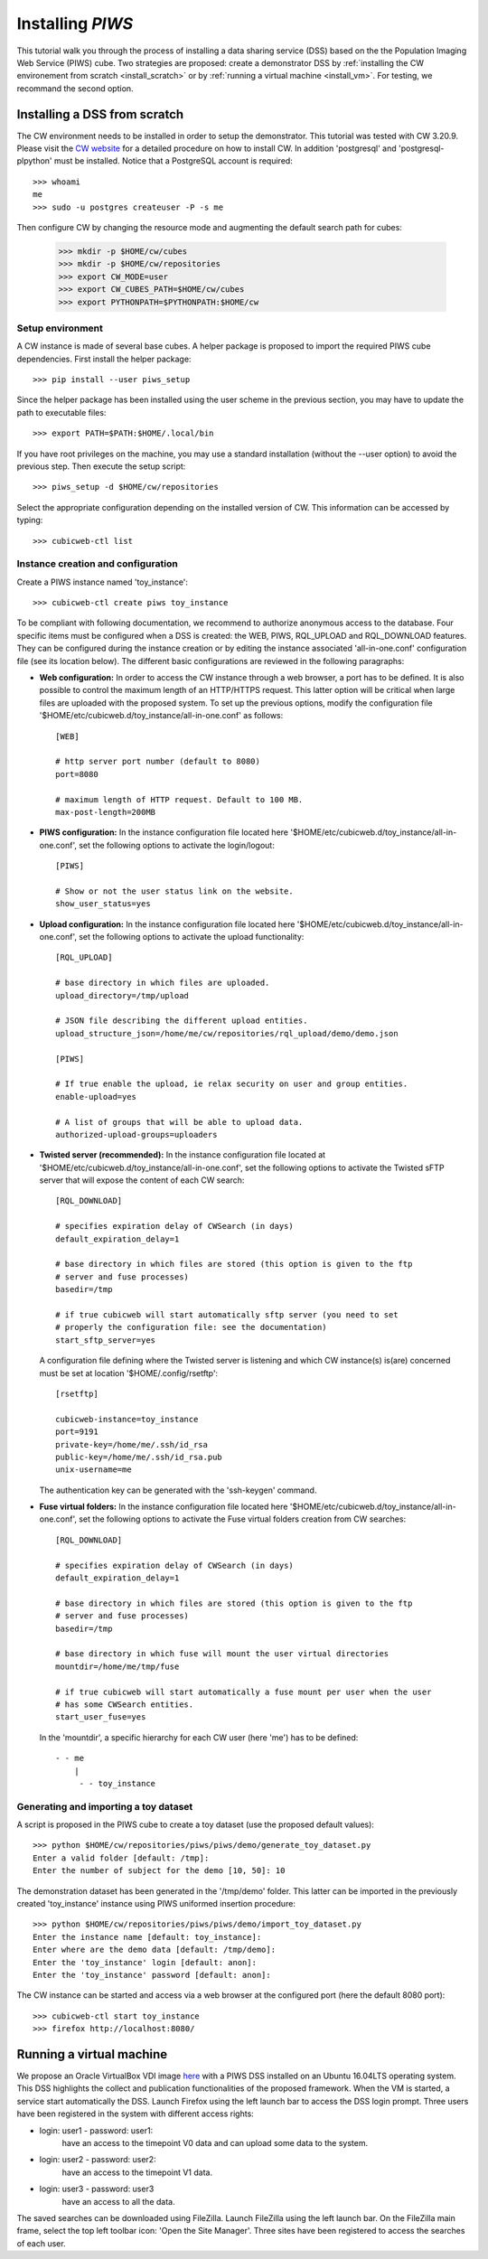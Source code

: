 
.. _install_guid:

=================
Installing `PIWS`
=================

This tutorial walk you through the process of installing a data sharing
service (DSS) based on the the Population Imaging Web Service (PIWS) cube.
Two strategies are proposed: create a demonstrator DSS by
:ref:`installing the CW environement from scratch <install_scratch>` or by
:ref:`running a virtual machine <install_vm>`. For testing, we recommand the
second option.


.. _install_scratch:

Installing a DSS from scratch
=============================

The CW environment needs to be installed in order to setup the demonstrator.
This tutorial was tested with CW 3.20.9. Please visit the 
`CW website <https://docs.cubicweb.org>`_ for a
detailed procedure on how to install CW.
In addition 'postgresql' and 'postgresql-plpython' must be installed. Notice
that a PostgreSQL account is required:

::

    >>> whoami
    me
    >>> sudo -u postgres createuser -P -s me

Then configure CW by changing the resource mode and augmenting the default
search path for cubes:

    >>> mkdir -p $HOME/cw/cubes
    >>> mkdir -p $HOME/cw/repositories
    >>> export CW_MODE=user
    >>> export CW_CUBES_PATH=$HOME/cw/cubes
    >>> export PYTHONPATH=$PYTHONPATH:$HOME/cw


Setup environment
-----------------

A CW instance is made of several base cubes. A helper package is proposed to
import the required PIWS cube dependencies. First install the helper package:

::

    >>> pip install --user piws_setup

Since the helper package has been installed using the user scheme in the
previous section, you may have to update the path to executable files:

::

    >>> export PATH=$PATH:$HOME/.local/bin

If you have root privileges on the machine, you may use a standard
installation (without the --user option) to avoid the previous step.
Then execute the setup script:

::

    >>> piws_setup -d $HOME/cw/repositories

Select the appropriate configuration depending on the installed version of CW.
This information can be accessed by typing:

::

    >>> cubicweb-ctl list


Instance creation and configuration
-----------------------------------

Create a PIWS instance named 'toy_instance':

::

    >>> cubicweb-ctl create piws toy_instance

To be compliant with following documentation, we recommend to authorize
anonymous access to the database.
Four specific items must be configured when a DSS is created: the WEB, PIWS,
RQL_UPLOAD and RQL_DOWNLOAD features.
They can be configured during the instance creation or by editing the instance
associated 'all-in-one.conf' configuration file (see its location below).
The different basic configurations are reviewed in the following paragraphs:

- **Web configuration:** In order to access the CW instance through a web
  browser, a port has to be defined. It is also possible to control the
  maximum length of an HTTP/HTTPS request. This latter option will be critical
  when large files are uploaded with the proposed system. To set up the previous
  options, modify the configuration file
  '$HOME/etc/cubicweb.d/toy_instance/all-in-one.conf' as follows:

  ::

      [WEB]

      # http server port number (default to 8080)
      port=8080

      # maximum length of HTTP request. Default to 100 MB.
      max-post-length=200MB

- **PIWS configuration:** In the instance configuration file located here
  '$HOME/etc/cubicweb.d/toy_instance/all-in-one.conf', set the following options
  to activate the login/logout:

  ::

      [PIWS]

      # Show or not the user status link on the website.
      show_user_status=yes

- **Upload configuration:** In the instance configuration file located here
  '$HOME/etc/cubicweb.d/toy_instance/all-in-one.conf', set the following options
  to activate the upload functionality:

  ::

      [RQL_UPLOAD]

      # base directory in which files are uploaded.
      upload_directory=/tmp/upload

      # JSON file describing the different upload entities.
      upload_structure_json=/home/me/cw/repositories/rql_upload/demo/demo.json

      [PIWS]

      # If true enable the upload, ie relax security on user and group entities.
      enable-upload=yes

      # A list of groups that will be able to upload data.
      authorized-upload-groups=uploaders

- **Twisted server (recommended):** In the instance configuration file located at
  '$HOME/etc/cubicweb.d/toy_instance/all-in-one.conf', set the following options
  to activate the Twisted sFTP server that will expose the content of each CW
  search:

  ::

      [RQL_DOWNLOAD]

      # specifies expiration delay of CWSearch (in days)
      default_expiration_delay=1

      # base directory in which files are stored (this option is given to the ftp
      # server and fuse processes)
      basedir=/tmp

      # if true cubicweb will start automatically sftp server (you need to set
      # properly the configuration file: see the documentation)
      start_sftp_server=yes

  A configuration file defining where the Twisted server is listening and which
  CW instance(s) is(are) concerned must be set at location
  '$HOME/.config/rsetftp':

  ::

      [rsetftp]

      cubicweb-instance=toy_instance
      port=9191
      private-key=/home/me/.ssh/id_rsa
      public-key=/home/me/.ssh/id_rsa.pub
      unix-username=me

  The authentication key can be generated with the 'ssh-keygen' command.

- **Fuse virtual folders:** In the instance configuration file located here
  '$HOME/etc/cubicweb.d/toy_instance/all-in-one.conf', set the following options
  to activate the Fuse virtual folders creation from CW searches:

  ::

      [RQL_DOWNLOAD]

      # specifies expiration delay of CWSearch (in days)
      default_expiration_delay=1

      # base directory in which files are stored (this option is given to the ftp
      # server and fuse processes)
      basedir=/tmp

      # base directory in which fuse will mount the user virtual directories
      mountdir=/home/me/tmp/fuse

      # if true cubicweb will start automatically a fuse mount per user when the user
      # has some CWSearch entities.
      start_user_fuse=yes

  In the 'mountdir', a specific hierarchy for each CW user (here 'me') has to be
  defined:

  ::

      - - me
          |
           - - toy_instance


Generating and importing a toy dataset
--------------------------------------

A script is proposed in the PIWS cube to create a toy dataset (use the proposed
default values):

::

    >>> python $HOME/cw/repositories/piws/piws/demo/generate_toy_dataset.py
    Enter a valid folder [default: /tmp]:
    Enter the number of subject for the demo [10, 50]: 10

The demonstration dataset has been generated in the '/tmp/demo' folder. This
latter can be imported in the previously created 'toy_instance' instance using
PIWS uniformed insertion procedure:

::

    >>> python $HOME/cw/repositories/piws/piws/demo/import_toy_dataset.py
    Enter the instance name [default: toy_instance]:
    Enter where are the demo data [default: /tmp/demo]:
    Enter the 'toy_instance' login [default: anon]:
    Enter the 'toy_instance' password [default: anon]:

The CW instance can be started and access via a web browser at the configured
port (here the default 8080 port):

::

    >>> cubicweb-ctl start toy_instance
    >>> firefox http://localhost:8080/


.. _install_vm:

Running a virtual machine
=========================

We propose an Oracle VirtualBox VDI image here_ with a PIWS DSS installed on
an Ubuntu 16.04LTS operating system.
This DSS highlights the collect and publication functionalities of the proposed
framework.
When the VM is started, a service start automatically the DSS.
Launch Firefox using the left launch bar to access the DSS login prompt.
Three users have been registered in the system with different access rights:

- login: user1 - password: user1:
    have an access to the timepoint V0 data and can upload some data to the
    system.

- login: user2 - password: user2:
    have an access to the timepoint V1 data.

- login: user3 - password: user3
    have an access to all the data.

The saved searches can be downloaded using FileZilla.
Launch FileZilla using the left launch bar.
On the FileZilla main frame, select the top left toolbar icon: 'Open the Site
Manager'.
Three sites have been registered to access the searches of each user.

.. _here: ftp://ftp.cea.fr/pub/unati/nsap/virtualbox/PIWS-DEMO.vdi



